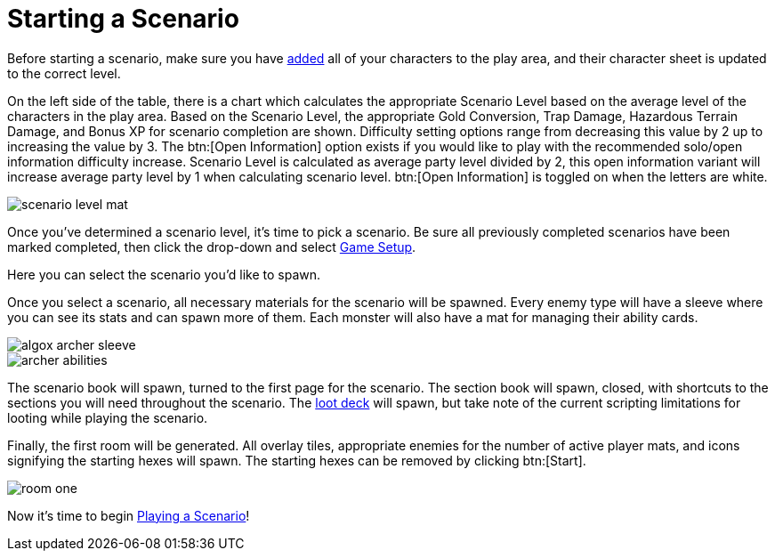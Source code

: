 = Starting a Scenario

Before starting a scenario, make sure you have xref:campaign:begin.adoc#add_players[added] all of your characters to the play area, and their character sheet is updated to the correct level.

On the left side of the table, there is a chart which calculates the appropriate Scenario Level based on the average level of the characters in the play area.
Based on the Scenario Level, the appropriate Gold Conversion, Trap Damage, Hazardous Terrain Damage, and Bonus XP for scenario completion are shown.
Difficulty setting options range from decreasing this value by 2 up to increasing the value by 3. The btn:[Open Information] option exists if you would like to play with the recommended solo/open information difficulty increase.
Scenario Level is calculated as average party level divided by 2, this open information variant will increase average party level by 1 when calculating scenario level.
btn:[Open Information] is toggled on when the letters are white.

image::scenario-level-mat.png[]

Once you've determined a scenario level, it's time to pick a scenario.
Be sure all previously completed scenarios have been marked completed, then click the drop-down and select xref:engine:interface:gameSetup.adoc[Game Setup].

Here you can select the scenario you'd like to spawn.

Once you select a scenario, all necessary materials for the scenario will be spawned. Every enemy type will have a sleeve where you can see its stats and can spawn more of them.
Each monster will also have a mat for managing their ability cards.

image::algox-archer-sleeve.png[]
image::archer-abilities.png[]


The scenario book will spawn, turned to the first page for the scenario. The section book will spawn, closed, with shortcuts to the sections you will need throughout the scenario.
The xref:scenario:looting.adoc[loot deck] will spawn, but take note of the current scripting limitations for looting while playing the scenario.

Finally, the first room will be generated. All overlay tiles, appropriate enemies for the number of active player mats, and icons signifying the starting hexes will spawn.
The starting hexes can be removed by clicking btn:[Start].

image::room-one.png[]

Now it's time to begin xref:scenario:nav.adoc[Playing a Scenario]!